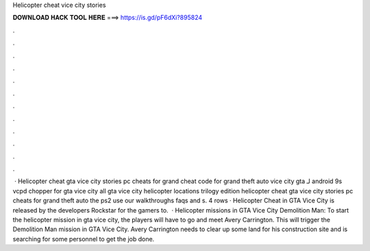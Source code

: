 Helicopter cheat vice city stories

𝐃𝐎𝐖𝐍𝐋𝐎𝐀𝐃 𝐇𝐀𝐂𝐊 𝐓𝐎𝐎𝐋 𝐇𝐄𝐑𝐄 ===> https://is.gd/pF6dXi?895824

.

.

.

.

.

.

.

.

.

.

.

.

 · Helicopter cheat gta vice city stories pc cheats for grand cheat code for grand theft auto vice city gta لـ android 9s vcpd chopper for gta vice city all gta vice city helicopter locations trilogy edition helicopter cheat gta vice city stories pc cheats for grand theft auto the ps2 use our walkthroughs faqs and s. 4 rows · Helicopter Cheat in GTA Vice City is released by the developers Rockstar for the gamers to.  · Helicopter missions in GTA Vice City Demolition Man: To start the helicopter mission in gta vice city, the players will have to go and meet Avery Carrington. This will trigger the Demolition Man mission in GTA Vice City. Avery Carrington needs to clear up some land for his construction site and is searching for some personnel to get the job done.